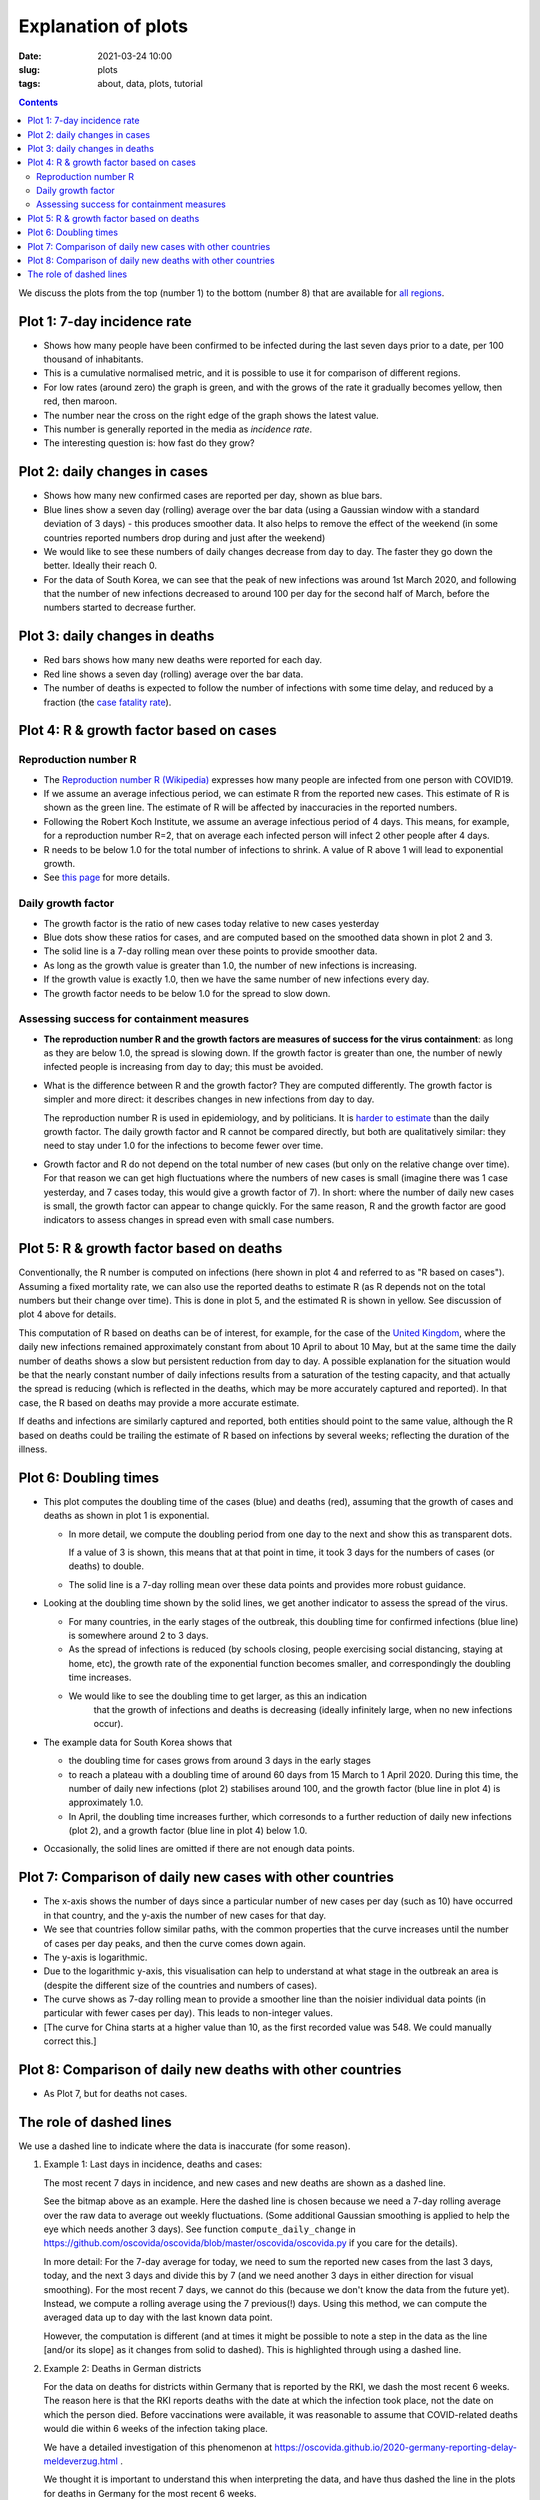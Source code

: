 Explanation of plots
====================

:Date: 2021-03-24 10:00
:slug: plots
:tags: about, data, plots, tutorial

.. contents::

We discuss the plots from the top (number 1) to the bottom (number 8)
that are available for `all regions <all-regions.html>`__.

Plot 1: 7-day incidence rate
~~~~~~~~~~~~~~~~~~~~~~~~~~~~

.. raw:: html

    <img src="{attach}fig-uk-incidence.svg" alt="United Kingdom data">

-  Shows how many people have been confirmed to be infected
   during the last seven days prior to a date, per 100 thousand of inhabitants.
-  This is a cumulative normalised metric, and it is possible to use it for
   comparison of different regions.
-  For low rates (around zero) the graph is green, and with the grows of the rate
   it gradually becomes yellow, then red, then maroon.
-  The number near the cross on the right edge of the graph shows the latest value.
-  This number is generally reported in the media as *incidence rate*.
-  The interesting question is: how fast do they grow?


Plot 2: daily changes in cases
~~~~~~~~~~~~~~~~~~~~~~~~~~~~~~

.. raw:: html

    <img src="{attach}fig-south-korea2.svg" alt="South Korea data">

-  Shows how many new confirmed cases are reported per day, shown as
   blue bars.
-  Blue lines show a seven day (rolling) average over the bar data
   (using a Gaussian window with a standard deviation of 3 days) - this
   produces smoother data. It also helps to remove the effect of the
   weekend (in some countries reported numbers drop during and just
   after the weekend)
-  We would like to see these numbers of daily changes decrease from day
   to day. The faster they go down the better. Ideally their reach 0.
-  For the data of South Korea, we can see that the peak of new
   infections was around 1st March 2020, and following that the number
   of new infections decreased to around 100 per day for the second half
   of March, before the numbers started to decrease further.

Plot 3: daily changes in deaths
~~~~~~~~~~~~~~~~~~~~~~~~~~~~~~~

.. raw:: html

    <img src="{attach}fig-south-korea3.svg" alt="South Korea data">


-  Red bars shows how many new deaths were reported for each day.
-  Red line shows a seven day (rolling) average over the bar data.
-  The number of deaths is expected to follow the number of infections
   with some time delay, and reduced by a fraction (the `case fatality
   rate <https://en.wikipedia.org/wiki/Case_fatality_rate>`__).

Plot 4: R & growth factor based on cases
~~~~~~~~~~~~~~~~~~~~~~~~~~~~~~~~~~~~~~~~


.. raw:: html

    <img src="{attach}fig-south-korea4.svg" alt="South Korea data">


Reproduction number R
+++++++++++++++++++++

- The `Reproduction number R (Wikipedia)
  <https://en.wikipedia.org/wiki/Basic_reproduction_number>`__ expresses how
  many people are infected from one person with COVID19.
- If we assume an average infectious period, we can estimate R from the reported
  new cases. This estimate of R is shown as the green line. The estimate of R
  will be affected by inaccuracies in the reported numbers.
- Following the Robert Koch Institute, we assume an average infectious period of
  4 days. This means, for example, for a reproduction number R=2, that on
  average each infected person will infect 2 other people after 4 days.
- R needs to be below 1.0 for the total number of infections to
  shrink. A value of R above 1 will lead to exponential growth.
- See `this page <r-value.html>`__ for more details.


Daily growth factor
+++++++++++++++++++

-  The growth factor is the ratio of new cases today
   relative to new cases yesterday
-  Blue dots show these ratios for cases, and are
   computed based on the smoothed data shown in plot 2 and 3.
-  The solid line is a 7-day rolling mean over these points to provide
   smoother data.
-  As long as the growth value is greater than 1.0, the number of new
   infections is increasing.
-  If the growth value is exactly 1.0, then we have the same number of
   new infections every day.
-  The growth factor needs to be below 1.0 for the spread to slow down.


Assessing success for containment measures
++++++++++++++++++++++++++++++++++++++++++

- **The reproduction number R and the growth factors are measures of success for
  the virus containment**: as long as they are below 1.0, the spread
  is slowing down. If the growth factor is greater than one, the number of newly
  infected people is increasing from day to day; this must be avoided.

- What is the difference between R and the growth factor? They are computed
  differently. The growth factor is simpler and more direct: it describes
  changes in new infections from day to day.

  The reproduction number R is used in epidemiology, and by politicians. It is
  `harder to estimate <r-value.html>`__ than the daily growth factor.
  The daily growth factor and
  R cannot be compared directly, but both are qualitatively similar: they need
  to stay under 1.0 for the infections to become fewer over time.

- Growth factor and R do not depend on the total number of new cases (but only
  on the relative change over time). For that reason we can get high
  fluctuations where the numbers of new cases is small (imagine there
  was 1 case yesterday, and 7 cases today, this would give a growth factor of
  7). In short: where the number of daily new cases is small, the growth
  factor can appear to change quickly. For the same reason, R and the growth
  factor are good indicators to assess changes in spread even with small case
  numbers.


Plot 5: R & growth factor based on deaths
~~~~~~~~~~~~~~~~~~~~~~~~~~~~~~~~~~~~~~~~~

.. raw:: html

    <img src="{attach}fig-south-korea5.svg" alt="South Korea data">

Conventionally, the R number is computed on infections (here shown in plot 4 and
referred to as "R based on cases"). Assuming a fixed mortality rate, we can also
use the reported deaths to estimate R (as R depends not on the total numbers but
their change over time). This is done in plot 5, and the estimated R is shown in
yellow. See discussion of plot 4 above for details.


This computation of R based on deaths can be of interest, for example, for the
case of the `United Kingdom <html/United-Kingdom.html>`__, where the daily new
infections remained approximately constant from about 10 April to about 10 May,
but at the same time the daily number of deaths shows a slow but persistent
reduction from day to day. A possible explanation for the situation would be
that the nearly constant number of daily infections results from a saturation of
the testing capacity, and that actually the spread is reducing (which is
reflected in the deaths, which may be more accurately captured and reported). In
that case, the R based on deaths may provide a more accurate estimate.

If deaths and infections are similarly captured and reported, both entities
should point to the same value, although the R based on deaths could be trailing
the estimate of R based on infections by several weeks; reflecting the duration
of the illness.


Plot 6: Doubling times
~~~~~~~~~~~~~~~~~~~~~~

.. raw:: html

    <img src="{attach}fig-south-korea6.svg" alt="South Korea data">

-  This plot computes the doubling time of the cases (blue) and deaths
   (red), assuming that the growth of cases and deaths as shown in plot
   1 is exponential.

   -  In more detail, we compute the doubling period from one day to the
      next and show this as transparent dots.

      If a value of 3 is shown, this means that at that point in time,
      it took 3 days for the numbers of cases (or deaths) to double.

   -  The solid line is a 7-day rolling mean over these data points and
      provides more robust guidance.

-  Looking at the doubling time shown by the solid lines, we get another
   indicator to assess the spread of the virus.

   -  For many countries, in the early stages of the outbreak, this
      doubling time for confirmed infections (blue line) is somewhere
      around 2 to 3 days.

   -  As the spread of infections is reduced (by schools closing, people
      exercising social distancing, staying at home, etc), the growth
      rate of the exponential function becomes smaller, and
      correspondingly the doubling time increases.

   - We would like to see the doubling time to get larger, as this an indication
      that the growth of infections and deaths is decreasing (ideally infinitely
      large, when no new infections occur).

- The example data for South Korea shows that 

  - the doubling time for cases grows from around 3 days in the early stages

  - to reach a plateau with a doubling time of around 60 days from 15 March to 1
    April 2020. During this time, the number of daily new infections (plot 2)
    stabilises around 100, and the growth factor (blue line in plot 4) is approximately 1.0.

  - In April, the doubling time increases further, which corresonds to a
    further reduction of daily new infections (plot 2), and a growth factor
    (blue line in plot 4) below 1.0.

- Occasionally, the solid lines are omitted if there are not enough data points.

Plot 7: Comparison of daily new cases with other countries
~~~~~~~~~~~~~~~~~~~~~~~~~~~~~~~~~~~~~~~~~~~~~~~~~~~~~~~~~~

.. raw:: html

    <img src="{attach}fig-south-korea7.svg" alt="South Korea data">

-  The x-axis shows the number of days since a particular number of new
   cases per day (such as 10) have occurred in that country, and the
   y-axis the number of new cases for that day.

-  We see that countries follow similar paths, with the common
   properties that the curve increases until the number of cases per day
   peaks, and then the curve comes down again.

-  The y-axis is logarithmic.

-  Due to the logarithmic y-axis, this visualisation can help to
   understand at what stage in the outbreak an area is (despite the
   different size of the countries and numbers of cases).

-  The curve shows as 7-day rolling mean to provide a smoother line than
   the noisier individual data points (in particular with fewer cases
   per day). This leads to non-integer values.

- [The curve for China starts at a higher value than 10, as the first recorded
  value was 548. We could manually correct this.]

Plot 8: Comparison of daily new deaths with other countries
~~~~~~~~~~~~~~~~~~~~~~~~~~~~~~~~~~~~~~~~~~~~~~~~~~~~~~~~~~~

.. raw:: html

    <img src="{attach}fig-south-korea8.svg" alt="South Korea data">

-  As Plot 7, but for deaths not cases.

The role of dashed lines
~~~~~~~~~~~~~~~~~~~~~~~~

We use a dashed line to indicate where the data is inaccurate (for some reason).

1. Example 1: Last days in incidence, deaths and cases:

   .. raw:: html

       <a href="https://oscovida.github.io/html/United-Kingdom.html"> United Kingdom
            <img src="{attach}plots-dashed-line-example-uk.png" alt="Plot from UK, JHU data">
       </a>

   The most recent 7 days in incidence, and new cases and new deaths are shown as a dashed line.

   See the bitmap above as an example. Here the dashed line is chosen because we
   need a 7-day rolling average over the raw data to average out weekly
   fluctuations. (Some additional Gaussian smoothing is applied to help the eye
   which needs another 3 days). See function ``compute_daily_change`` in
   https://github.com/oscovida/oscovida/blob/master/oscovida/oscovida.py if you
   care for the details).

   In more detail: For the 7-day average for today, we need to sum the reported new cases from
   the last 3 days, today, and the next 3 days and divide this by 7 (and we need
   another 3 days in either direction for visual smoothing). For the most recent
   7 days, we cannot do this (because we don't know the data from the future
   yet). Instead, we compute a rolling average using the 7 previous(!) days.
   Using this method, we can compute the averaged data up to day with the last
   known data point.

   However, the computation is different (and at times it might be possible to
   note a step in the data as the line [and/or its slope] as it changes from
   solid to dashed). This is highlighted through using a dashed line.

2. Example 2: Deaths in German districts

   .. raw:: html
   
       <a href="https://oscovida.github.io/html/Germany-Nordrhein-Westfalen-SK-Köln.html"> 
            <img src="{attach}plots-dashed-line-example-german-district.png" alt="Plot from Germany, Hamburg, RKI data">
       </a>

   For the data on deaths for districts within Germany that is reported by the
   RKI, we dash the most recent 6 weeks. The reason here is that the RKI reports
   deaths with the date at which the infection took place, not the date on which
   the person died. Before vaccinations were available, it was reasonable to
   assume that COVID-related deaths would die within 6 weeks of the infection
   taking place.

   We have a detailed investigation of this phenomenon at https://oscovida.github.io/2020-germany-reporting-delay-meldeverzug.html .

   We thought it is important to understand this when interpreting the data, and
   have thus dashed the line in the plots for deaths in Germany for the most
   recent 6 weeks.

   [This six week period should be reviewed as the larger fraction of vaccinated
   and older people changes this: younger and healthier patients may stay
   significantly longer in medical and intensive care before they die from
   COVID.]





